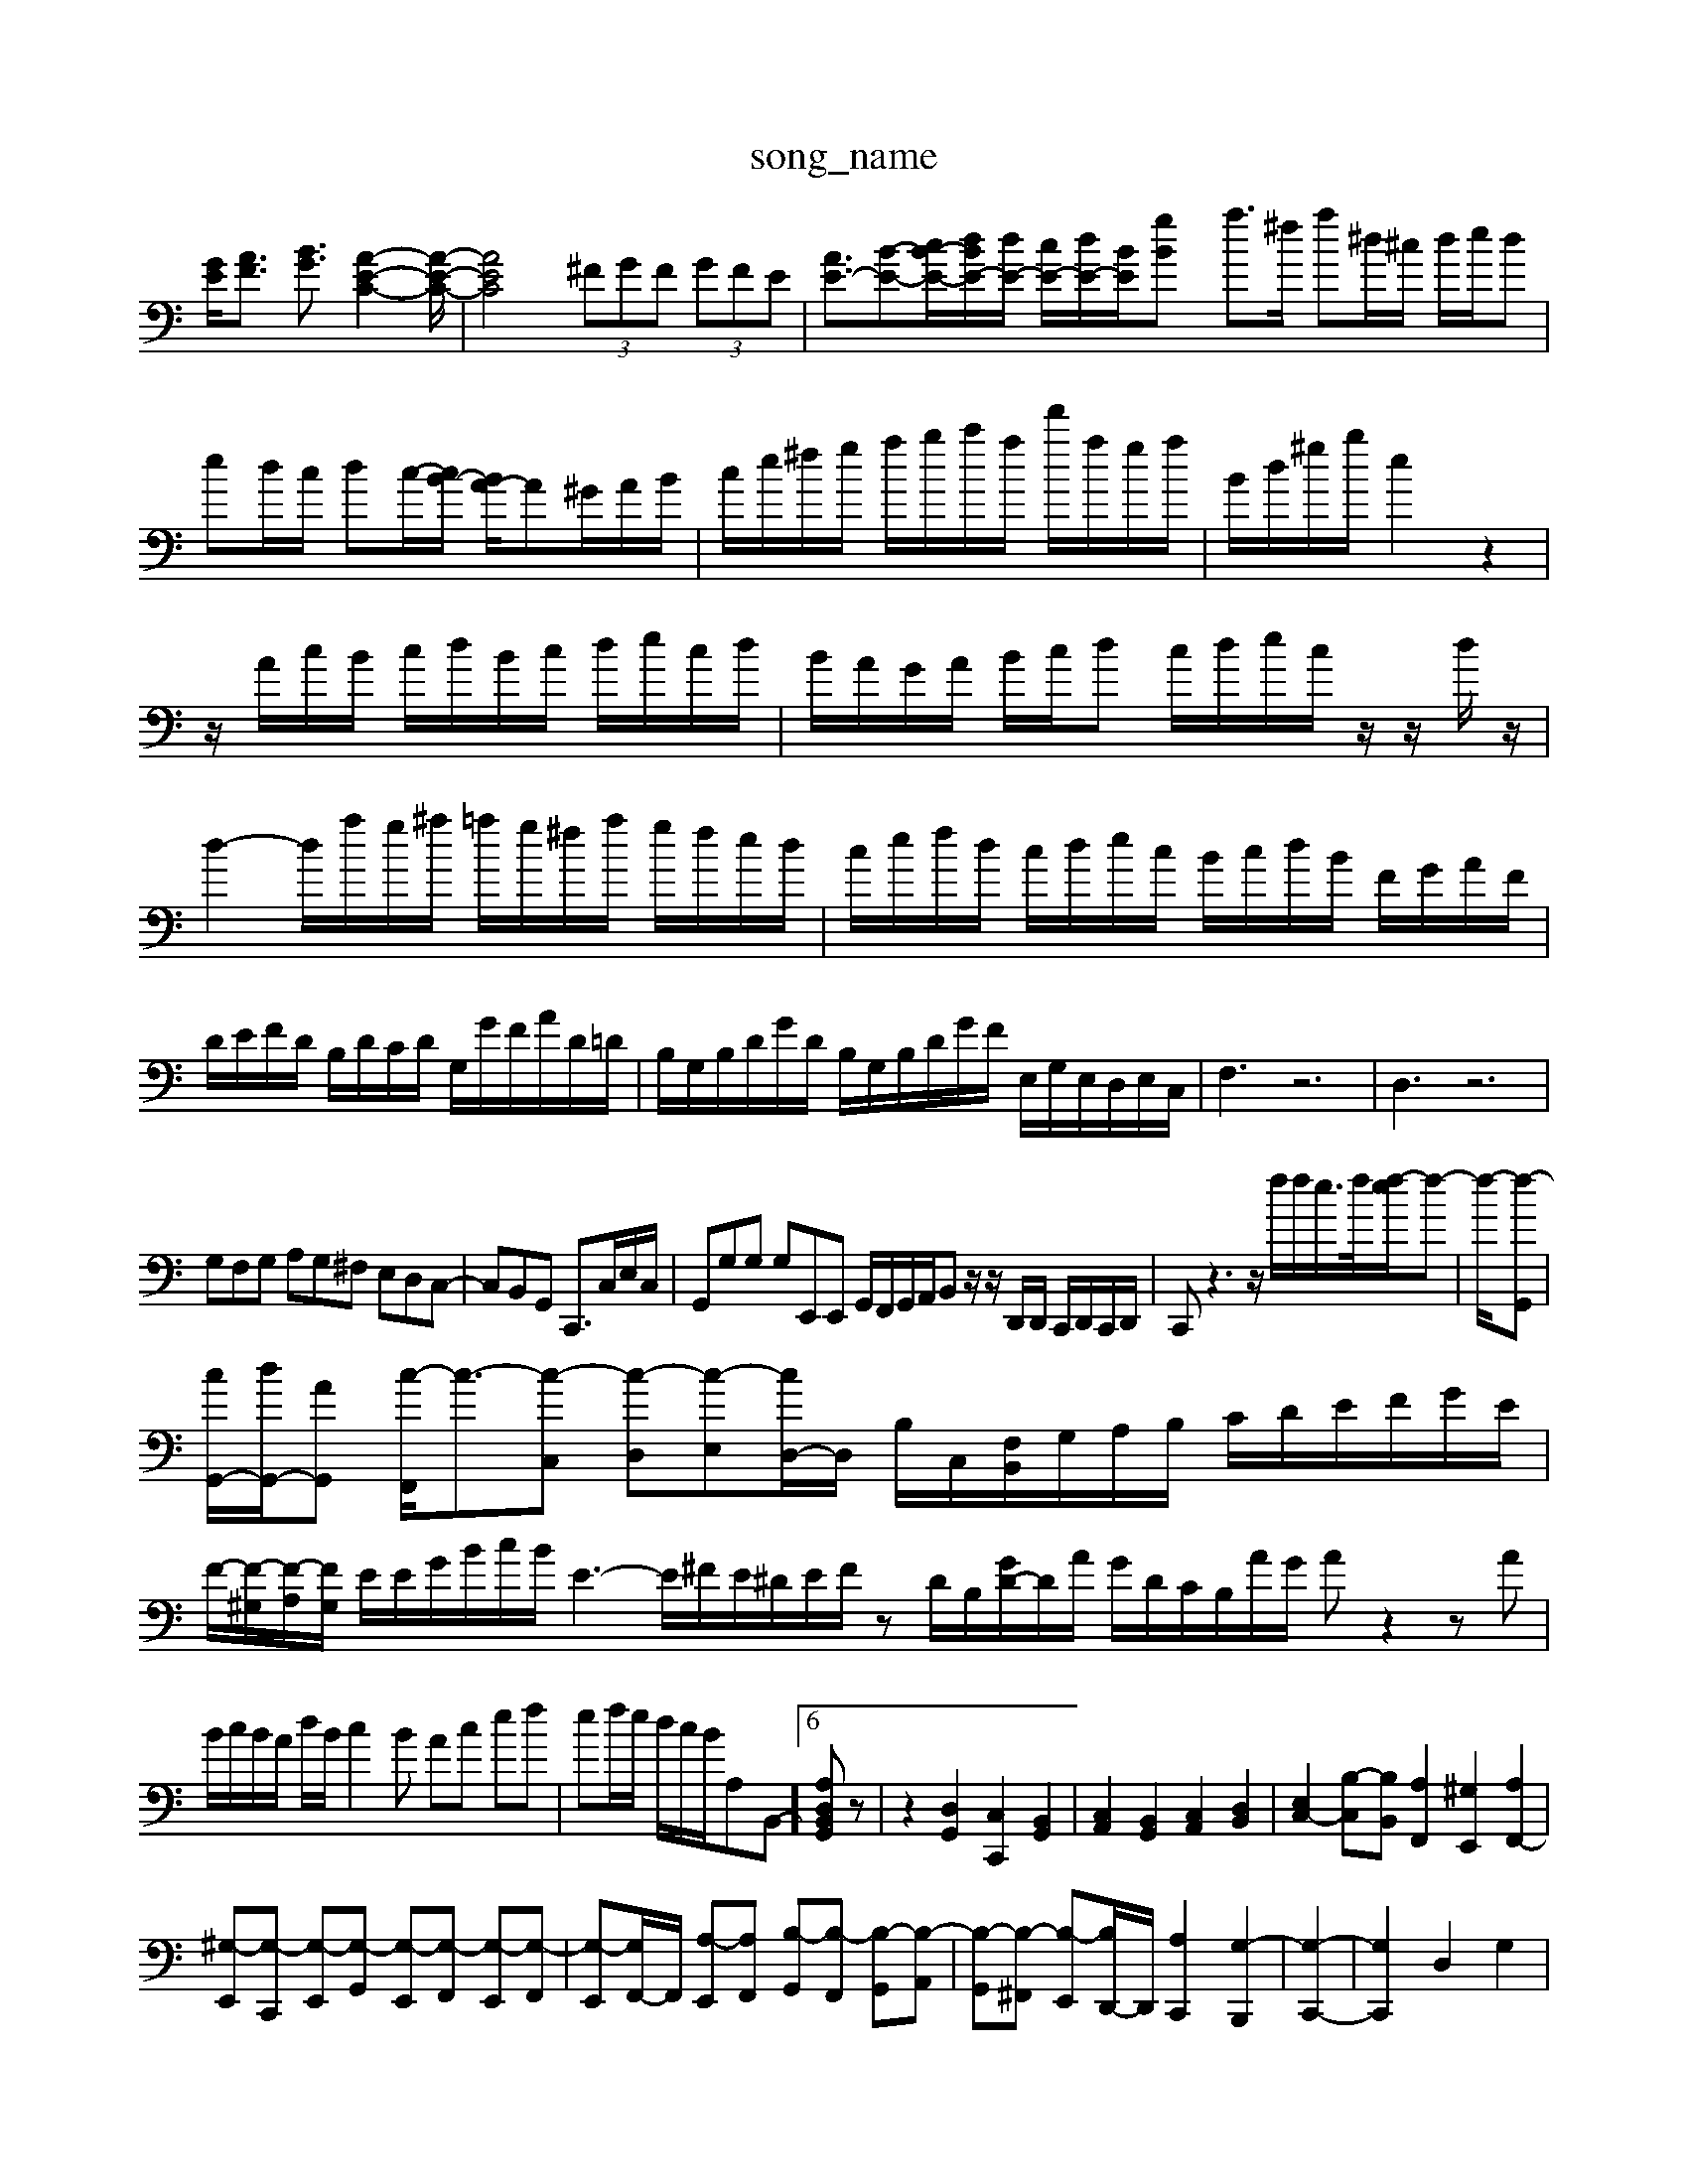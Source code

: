 X: 1
T:song_name
K:C % 0 sharps
V:1
%%clef bass
%%MIDI program 0
[GE]/2[AF]3/2 [BG]3/2[A-E-C-]2[A-E-C-]/2| \
[AEC]4  (3^FGF  (3GFE| \
[AE-]3/2[B-E-][cB-E-]/2[dBE-]/2[dE-]/2 [cE-]/2[dE-]/2[BE-]/2[B2 gz/2z/2| \
a3/2^f/2 a^d/2^c/2 d/2e/2d| \
ed/2c/2 dc/2-[cB-]/2 [BA-]/2A^G/2A/2B/2| \
c/2e/2^f/2g/2 a/2b/2c'/2a/2 f'/2a/2g/2a/2| \
B/2d/2^g/2b/2 e2 z2|
z/2A/2c/2B/2 c/2d/2B/2c/2 d/2e/2c/2d/2| \
B/2A/2G/2A/2 B/2c/2d c/2d/2e/2c/2 z/2z/2d/2z/2| \
d2- d/2a/2g/2^a/2 =a/2g/2^f/2a/2 g/2f/2e/2d/2| \
c/2e/2f/2d/2 c/2d/2e/2c/2 B/2c/2d/2B/2 F/2G/2A/2F/2|
D/2E/2F/2D/2 B,/2D/2C/2D/2 G,/2G/2F/2A/2D/2=D/2| \
B,/2G,/2B,/2D/2G/2D/2 B,/2G,/2B,/2D/2G/2F/2 E,/2G,/2E,/2D,/2E,/2C,/2| \
F,3 z6| \
D,3 z6|
G,F,G, A,G,^F, E,D,C,-| \
C,B,,G,, C,,3/2C,/2E,/2C,/2| \
G,,G,G, G,E,,E,, G,,/2F,,/2G,,/2A,,/2B,, z/2z/2D,,/2D,,/2 C,,/2D,,/2C,,/2D,,/2| \
C,,z3 z/2f/2f/2e/2>f/2[f-e]/2f-| \
f/2-[f-G,,]|
[cG,,-]/2[dG,,-]/2[AG,,-] [c-F,,]/2c3/2-[c-C,] [c-D,][c-E,][cD,-]/2D,/2 B,/2C,/2[F,B,,]/2G,/2A,/2B,/2 C/2D/2E/2F/2G/2E/2| \
F/2-[F-^G,]/2[F-A,]/2[FG,]/2 E/2E/2G/2B/2c/2B/2 E3- E/2^F/2E/2^D/2E/2F/2 zD/2B,/2[GD-]/2D/2A/2 G/2D/2C/2B,/2A/2G/2 Az2 zA|
B/2c/2B/2A/2 d/2B/2c2B Ac ef| \
ef/2e/2 d/2c/2B/2A,-B,,-]6 [A,D,B,,G,,]z| \
z2 [D,G,,]2 [C,C,,]2 [B,,G,,]2| \
[C,A,,]2 [B,,G,,]2 [C,A,,]2 [D,B,,]2| \
[E,C,-]2 [B,-C,][B,B,,] [A,F,,]2 [^G,E,,]2 [A,F,,-]2|
[^G,-E,,][G,-C,,] [G,-E,,][G,-G,,] [G,-E,,][G,-F,,] [G,-E,,][G,-F,,]| \
[G,-E,,][G,F,,-]/2F,,/2 [A,-E,,][A,F,,] [B,-G,,][B,-F,,] [B,-G,,][B,-A,,]| \
[B,-G,,][B,-^F,,] [B,-E,,][B,D,,-]/2D,,/2 [A,C,,]2 [G,-B,,,-]2| \
[G,-C,,-]2| \
[G,C,,]2 D,2 G,2|
[B,E,]2 C,2 A,,2| \
D,2 C,2 B,,2| \
A,,2 F,2 D,2| \
G,,2 F,E, D,C,|
B,,2 C,2 A,,2| \
B,,4 G,,2| \
C,,B,,,]4 [E-C,]3[E-D,]| \
[E-E,,][E-E,] [E-E,][E-G,,] [E-A,,][EG,,] [DA,,-][CA,,]| \
[B,-A,,][B,B,,-] [^C-B,,][CA,,] [B,-G,,][B,-^F,,] [B,-G,,][B,A,,] B,,B,,,|
C,,^D,, [^C,-A,,][C,C,,] [B,,B,,,-]2 [B,,B,,,]2 [B,,B,,,]2 [B,,B,,,-]2 [B,B,,,-][G,B,,,-] [F,B,,,-][G,-B,,,]/2G/2| \
[F,-C,-A,,-C,,-]4 [F,-C,-G,,-C,,]3/2[F,C,]/2[F,-A,,]/2[F,G,,]/2| \
[E,-A,,]/2[E,-A,,]/2[E,-G,,]/2[E,-F,,]/2 [E,-E,,]/2[E,-^F,,]/2[E,-G,,]/2[E,-F,,]/2 [E,-G,,]/2[E,-B,,]/2[E,-=A,,]/2[E,G,,]/2 F,,/2-[^A,,F,,-]/2[G,,F,,]|
[^A,,E,,-]3[B,,-E,,]/2B,,/2 [A,,B,,,][A,,B,,,] [C,-A,,,][C,-B,,,] [C,-C,,][C,D,,]| \
[C,E,,-]2 [B,,E,,-]2 [C,-E,,-]4 [C,E,,]3/2z/2| \
[C,A,,-]4 [D,A,,-]3[E,A,,]|
[F,A,,-]3[G,A,,-] [A,-A,,-]3[A,-A,,]/2A,/2| \
[^A,-=A,,][^A,-D,,] [A,G,,-]/2G,,[A,-D,-C,-A,,-]/2[A,-E,C,-A,,-]/2[A,-E,-C,-A,,-]/2 [A,F,-E,-D,-A,,-]/2|
[E,-A,,-A,,-][E,-D,-A,,-D,,-] [E,-D,-A,,-D,,][E,-D,-A,,-D,,] [E,-D,-A,,-D,,][E,-D,-A,,-D,,]| \
[E,-D,-A,,-^D,,][E,-=D,-A,,-D,,] [E,-D,-A,,-C,,][E,-D,-A,,-F,,-] [E,-D,-A,,-D,,-]/2[E,-D,A,,-E,,-]/2[E,-D,-A,,-D,,]/2[E,-D,-A,,-G,,]/2| \
[E,-D,-A,,-]/2[E,-D,-A,,-]/2[E,-D,-A,,-G,,]/2[E,-D,-A,,-G,,]/2 [E,-D,-A,,-]/2[E,-D,-A,,-G,,]/2[E,-D,-A,,-D,,]/2[E,-D,-A,,]/2 [E,-D,-A,,-]/2[E,-D,-A,,-D,,]/2[E,-D,-A,,-E,,] [E,-A,,-D,,][E,-A,,-^G,,,]|
[E,-A,,-A,,,-]4 [E,A,,-A,,,-]3/2[E,-A,,-]/2 [c-E,A,,-][c-A,E,-A,,-]/2[cEA,-E,-A,,-]/2| \
[B,-A,-E,-A,,-]/2[B,-A